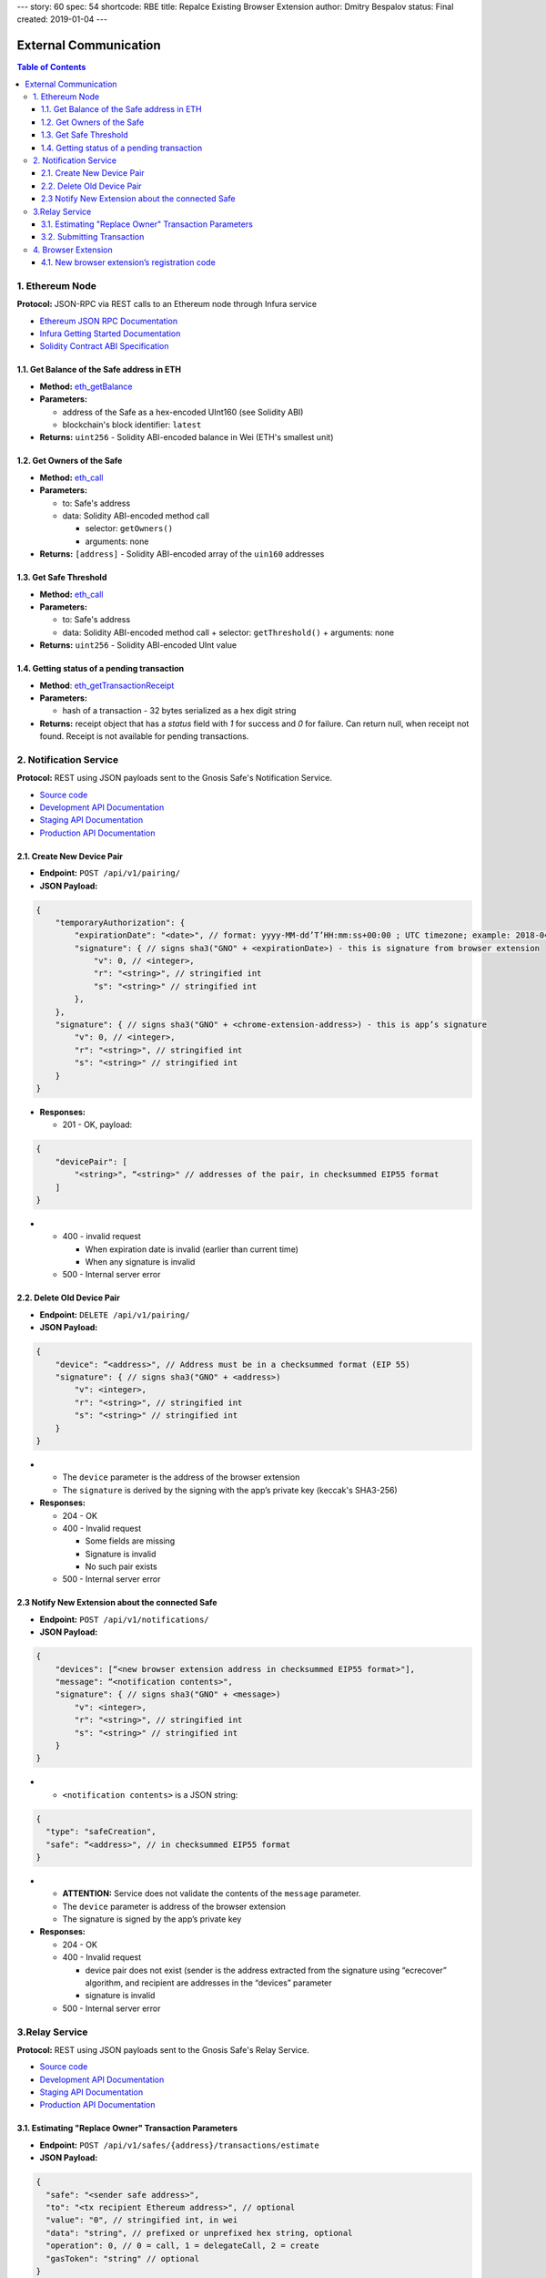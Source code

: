 ---
story: 60
spec: 54
shortcode: RBE
title: Repalce Existing Browser Extension
author: Dmitry Bespalov
status: Final
created: 2019-01-04
---

=========================
External Communication
=========================

.. contents:: Table of Contents

1. Ethereum Node
--------------------

**Protocol:** JSON-RPC via REST calls to an Ethereum node through Infura
service

- `Ethereum JSON RPC Documentation`_
- `Infura Getting Started Documentation`_
- `Solidity Contract ABI Specification`_

1.1. Get Balance of the Safe address in ETH
~~~~~~~~~~~~~~~~~~~~~~~~~~~~~~~~~~~~~~~~~~~~~~~

* **Method:** eth_getBalance_
* **Parameters:**

  - address of the Safe as a hex-encoded UInt160 (see Solidity ABI)
  - blockchain's block identifier: ``latest``

* **Returns:** ``uint256`` - Solidity ABI-encoded balance in Wei
  (ETH's smallest unit)

1.2. Get Owners of the Safe
~~~~~~~~~~~~~~~~~~~~~~~~~~~~~~~

* **Method:** eth_call_
* **Parameters:**

  - to: Safe's address
  - data: Solidity ABI-encoded method call

    + selector: ``getOwners()``
    + arguments: none

* **Returns:** ``[address]`` - Solidity ABI-encoded array of the ``uin160``
  addresses

1.3. Get Safe Threshold
~~~~~~~~~~~~~~~~~~~~~~~~~~~

* **Method:** eth_call_
* **Parameters:**

  - to: Safe's address
  - data: Solidity ABI-encoded method call
    + selector: ``getThreshold()``
    + arguments: none

* **Returns:** ``uint256`` - Solidity ABI-encoded UInt value

1.4. Getting status of a pending transaction
~~~~~~~~~~~~~~~~~~~~~~~~~~~~~~~~~~~~~~~~~~~~~~~~

* **Method**: eth_getTransactionReceipt_
* **Parameters:**

  - hash of a transaction - 32 bytes serialized as a hex digit string

* **Returns:** receipt object that has a `status` field with `1` for
  success and `0` for failure. Can return null, when receipt not found.
  Receipt is not available for pending transactions.

2. Notification Service
---------------------------

**Protocol:** REST using JSON payloads sent to the Gnosis Safe's
Notification Service.

- `Source code <notification_service_source>`_
- `Development API Documentation <notification_service_dev_>`_
- `Staging API Documentation <notification_service_staging_>`_
- `Production API Documentation <notification_service_prod_>`_

2.1. Create New Device Pair
~~~~~~~~~~~~~~~~~~~~~~~~~~~~~~~

* **Endpoint:** ``POST /api/v1/pairing/``
* **JSON Payload:**

.. code::

    {
        "temporaryAuthorization": {
            "expirationDate": "<date>", // format: yyyy-MM-dd’T’HH:mm:ss+00:00 ; UTC timezone; example: 2018-04-18T14:46:09+00:00
            "signature": { // signs sha3("GNO" + <expirationDate>) - this is signature from browser extension
                "v": 0, // <integer>,
                "r": "<string>", // stringified int
                "s": "<string>" // stringified int
            },
        },
        "signature": { // signs sha3("GNO" + <chrome-extension-address>) - this is app’s signature
            "v": 0, // <integer>,
            "r": "<string>", // stringified int
            "s": "<string>" // stringified int
        }
    }

* **Responses:**

  - 201 - OK, payload:

.. code::

    {
        "devicePair": [
            "<string>", “<string>" // addresses of the pair, in checksummed EIP55 format
        ]
    }

* - 400 - invalid request

    + When expiration date is invalid (earlier than current time)
    + When any signature is invalid

  - 500 - Internal server error

2.2. Delete Old Device Pair
~~~~~~~~~~~~~~~~~~~~~~~~~~~~~~~

* **Endpoint:** ``DELETE /api/v1/pairing/``
* **JSON Payload:**

.. code::

    {
        "device": “<address>", // Address must be in a checksummed format (EIP 55)
        "signature": { // signs sha3("GNO" + <address>)
            "v": <integer>,
            "r": "<string>", // stringified int
            "s": "<string>" // stringified int
        }
    }

* - The ``device`` parameter is the address of the browser extension
  - The ``signature`` is derived by the signing with the app’s private
    key (keccak's SHA3-256)

* **Responses:**

  - 204 - OK
  - 400 - Invalid request

    + Some fields are missing
    + Signature is invalid
    + No such pair exists

  - 500 - Internal server error

2.3 Notify New Extension about the connected Safe
~~~~~~~~~~~~~~~~~~~~~~~~~~~~~~~~~~~~~~~~~~~~~~~~~

* **Endpoint:** ``POST /api/v1/notifications/``
* **JSON Payload:**

.. code::

    {
        "devices": [“<new browser extension address in checksummed EIP55 format>"],
        "message": “<notification contents>",
        "signature": { // signs sha3("GNO" + <message>)
            "v": <integer>,
            "r": "<string>", // stringified int
            "s": "<string>" // stringified int
        }
    }

* - ``<notification contents>`` is a JSON string:

.. code::

    {
      "type": "safeCreation",
      "safe": “<address>", // in checksummed EIP55 format
    }

* - **ATTENTION:** Service does not validate the contents of
    the ``message`` parameter.
  - The ``device`` parameter is address of the browser extension
  - The signature is signed by the app’s private key

* **Responses:**

  - 204 - OK
  - 400 - Invalid request

    + device pair does not exist (sender is the address extracted from the
      signature using “ecrecover” algorithm, and recipient are addresses in
      the “devices” parameter
    + signature is invalid

  - 500 - Internal server error

3.Relay Service
-------------------

**Protocol:** REST using JSON payloads sent to the Gnosis Safe's Relay Service.

- `Source code <relay_service_source>`__
- `Development API Documentation <relay_service_dev_>`__
- `Staging API Documentation <relay_service_staging_>`__
- `Production API Documentation <relay_service_prod_>`__

3.1. Estimating "Replace Owner" Transaction Parameters
~~~~~~~~~~~~~~~~~~~~~~~~~~~~~~~~~~~~~~~~~~~~~~~~~~~~~~~~~~

* **Endpoint:** ``POST /api/v1/safes/{address}/transactions/estimate``
* **JSON Payload:**

.. code::

    {
      "safe": "<sender safe address>",
      "to": "<tx recipient Ethereum address>", // optional
      "value": "0", // stringified int, in wei
      "data": "string", // prefixed or unprefixed hex string, optional
      "operation": 0, // 0 = call, 1 = delegateCall, 2 = create
      "gasToken": "string" // optional
    }

* **Responses:**
  - 200 - OK, payload:

.. code::

    {
      "safeTxGas": 0,
      "dataGas": 0,
      "operationalGas": 0,
      "gasPrice": 0,
      "lastUsedNonce": 0, // nonce of last tx processed
      "gasToken": "string"  // hexadecimal address, checksumed, address(0) for now
    }

* - + **NOTE:** total transaction cost is estimated as
      `gasPrice * (safeTxGas + dataGas + operationalGas)`. The `operationalGas`
      is only used for customer-facing calculation of transaction
      estimation and is not used when transaction is submitted for execution.

  - 400 - Invalid request
  - 404 - Safe not found
  - 422 - Safe address checksum not valid or Tx not valid
  - 500 - Internal server

3.2. Submitting Transaction
~~~~~~~~~~~~~~~~~~~~~~~~~~~~~~~

* **Endpoint:** ``POST /api/v1/safes/{address}/transactions/``
* **JSON Payload:**

.. code::

    {
      "safe": "<sender safe address>",
      "to": "<recipient's Ethereum address>", // optional
      "value": "0", // stringified int, in wei, base 10
      "data": "string", // prefixed or unprefixed hex string, optional
      "operation": 0, // 0 = call, 1 = delegateCall, 2 = create
      "gasToken": "string", // address, optional
      "safeTxGas": 0, // stringified int, base 10
      "dataGas": 0, // stringified int, base 10
      "gasPrice": 0, // stringified int, base 10
      "refundReceiver": "string", // optional
      "nonce": 0,
      "signatures": [ // Sorted lexicographically by lowercased owner address
        {
          "v": 0,
          "r": "0",
          "s": "0"
        }
      ]
    }

* - Pass the result of estimation request as the `safeTxGas`,
    `dataGas`, `gasPrice` and `gasToken` parameters.

* **Responses:**
  - 201 - OK, payload:

.. code::

    {
      "transactionHash": "string" // 32-byte transaction hash as a hex data string
    }

* - 400 - Invalid request
  - 404 - Safe not found
  - 422 - Safe address checksum not valid or Tx not valid
  - 500 - Internal server error

4. Browser Extension
------------------------

**Protocol**: QR-code encoding a JSON payload.

- `Source code <extension_source_>`__
- `Staging-Rinkeby <extension_staging_>`_
- `Pre-Production-Rinkeby <extension_preprod_rinkeby_>`_
- `Production-Rinkeby <extension_prod_rinkeby_>`_
- `Pre-Production-Mainnet <extension_preprod_mainnet_>`_
- `Production-Mainnet <extension_prod_mainnet_>`_

4.1. New browser extension’s registration code
~~~~~~~~~~~~~~~~~~~~~~~~~~~~~~~~~~~~~~~~~~~~~~~~~~

* Contains expiry date that limits signature’s validity.
  App should check for it before using the signature.
* The signature implicitly encodes the browser extension’s address.
  To extract the address of the signer, use the “ecrecover” algorithm.

.. code::

    {
        "expirationDate": “<date>", // format: yyyy-MM-dd’T’HH:mm:ss+00:00 ; UTC timezone; example: 2018-04-18T14:46:09+00:00
        "signature": { // signs sha3("GNO" + <expirationDate>)
            "v": <integer>,
            "r": "<string>", // stringified int (decimal)
            "s": "<string>" // stringified int (decimal)
        }
    }

.. _Ethereum JSON RPC Documentation: https://github.com/ethereum/wiki/wiki/JSON-RPC
.. _Infura Getting Started Documentation: https://infura.io/docs/gettingStarted/chooseaNetwork
.. _Solidity Contract ABI Specification: https://solidity.readthedocs.io/en/v0.5.2/abi-spec.html
.. _eth_getBalance: https://github.com/ethereum/wiki/wiki/JSON-RPC#eth_getbalance
.. _eth_call: https://github.com/ethereum/wiki/wiki/JSON-RPC#eth_call
.. _eth_getTransactionReceipt: https://github.com/ethereum/wiki/wiki/JSON-RPC#eth_gettransactionreceipt
.. _notification_service_source: https://github.com/gnosis/safe-notification-service/tree/develop
.. _notification_service_dev: https://safe-notification.dev.gnosisdev.com
.. _notification_service_staging: https://safe-notification.staging.gnosisdev.com
.. _notification_service_prod: https://safe-notification.gnosis.pm
.. _relay_service_source: https://github.com/gnosis/safe-relay-service/tree/develop
.. _relay_service_dev: https://safe-relay.dev.gnosisdev.com
.. _relay_service_staging: https://safe-relay.staging.gnosisdev.com
.. _relay_service_prod: https://safe-relay.gnosis.pm
.. _extension_source: https://github.com/gnosis/safe-browser-extension/tree/develop
.. _extension_staging: https://chrome.google.com/webstore/detail/gnosis-safe-rinkeby/onhbkfhncfcgjenedjnbhdjggnnbflbe
.. _extension_preprod_rinkeby: https://chrome.google.com/webstore/detail/gnosis-safe-rinkeby/ananopmgehnpbbjpphfelfmhbpcajaii
.. _extension_prod_rinkeby: https://chrome.google.com/webstore/detail/gnosis-safe-rinkeby/gkiklnclpcbphbiaickiepnnnahefkoc
.. _extension_preprod_mainnet: https://chrome.google.com/webstore/detail/gnosis-safe/cakigglcodkncnmkjhmkpadaemhbnfkc
.. _extension_prod_mainnet: https://chrome.google.com/webstore/detail/gnosis-safe/iecodoenhaghdlpodmhooppdhjhmibde
